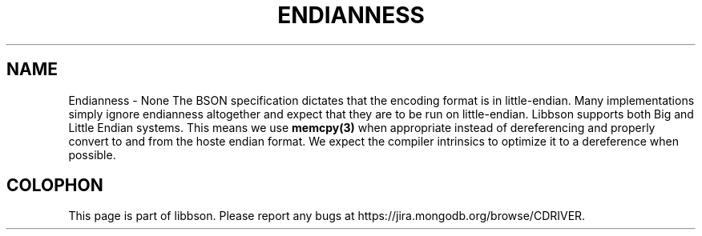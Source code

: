 .\" This manpage is Copyright (C) 2016 MongoDB, Inc.
.\" 
.\" Permission is granted to copy, distribute and/or modify this document
.\" under the terms of the GNU Free Documentation License, Version 1.3
.\" or any later version published by the Free Software Foundation;
.\" with no Invariant Sections, no Front-Cover Texts, and no Back-Cover Texts.
.\" A copy of the license is included in the section entitled "GNU
.\" Free Documentation License".
.\" 
.TH "ENDIANNESS" "3" "2016\(hy11\(hy10" "libbson"
.SH NAME
Endianness \- None
The BSON specification dictates that the encoding format is in little\(hyendian. Many implementations simply ignore endianness altogether and expect that they are to be run on little\(hyendian. Libbson supports both Big and Little Endian systems. This means we use
.B memcpy(3)
when appropriate instead of dereferencing and properly convert to and from the hoste endian format. We expect the compiler intrinsics to optimize it to a dereference when possible.


.B
.SH COLOPHON
This page is part of libbson.
Please report any bugs at https://jira.mongodb.org/browse/CDRIVER.